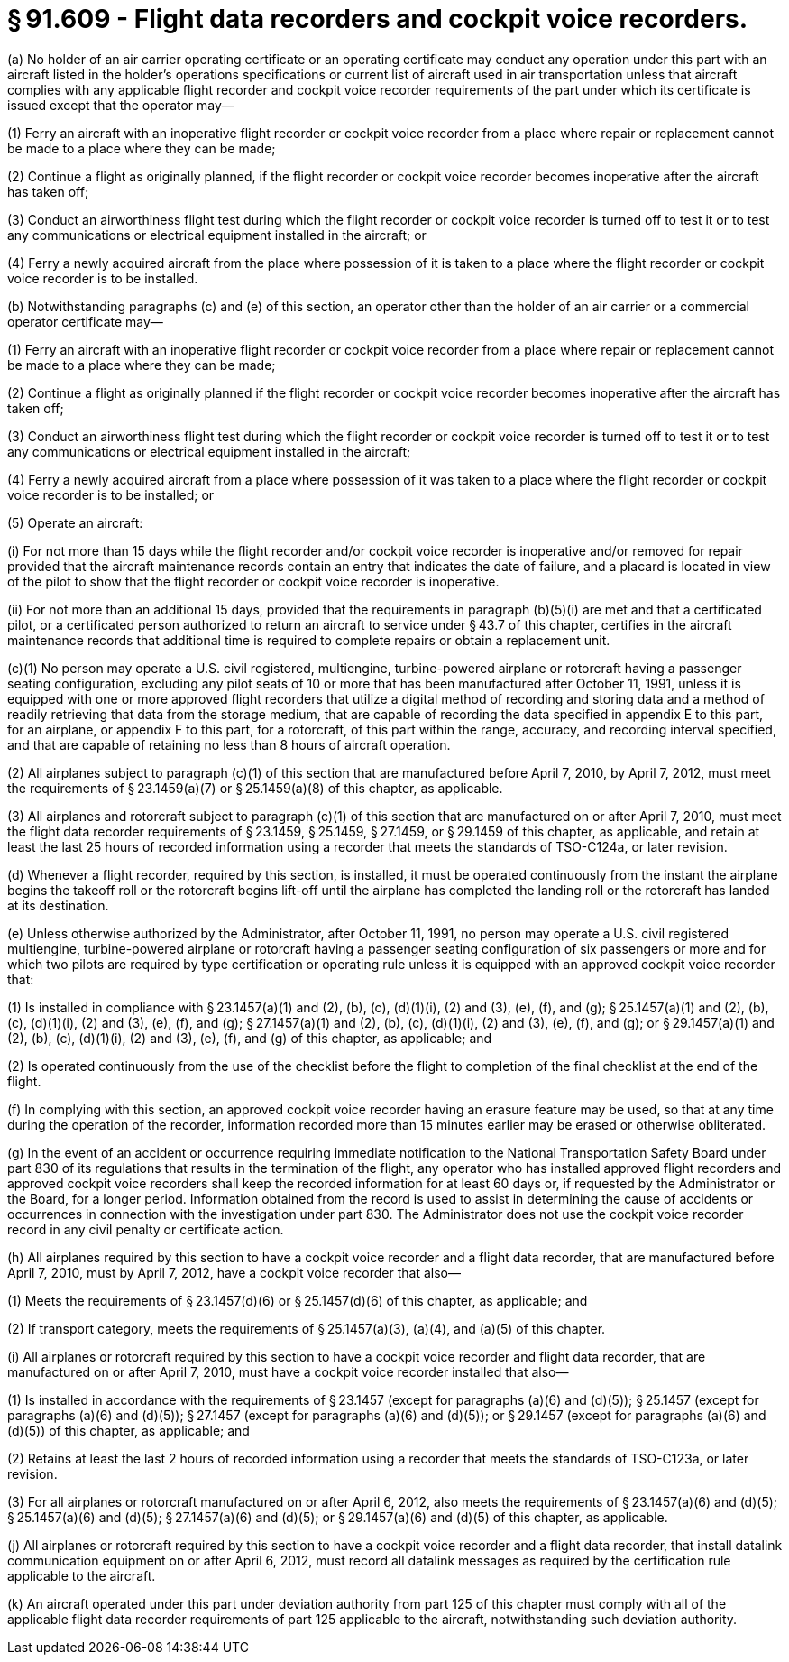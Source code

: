 # § 91.609 - Flight data recorders and cockpit voice recorders.

(a) No holder of an air carrier operating certificate or an operating certificate may conduct any operation under this part with an aircraft listed in the holder's operations specifications or current list of aircraft used in air transportation unless that aircraft complies with any applicable flight recorder and cockpit voice recorder requirements of the part under which its certificate is issued except that the operator may—

(1) Ferry an aircraft with an inoperative flight recorder or cockpit voice recorder from a place where repair or replacement cannot be made to a place where they can be made;

(2) Continue a flight as originally planned, if the flight recorder or cockpit voice recorder becomes inoperative after the aircraft has taken off;

(3) Conduct an airworthiness flight test during which the flight recorder or cockpit voice recorder is turned off to test it or to test any communications or electrical equipment installed in the aircraft; or

(4) Ferry a newly acquired aircraft from the place where possession of it is taken to a place where the flight recorder or cockpit voice recorder is to be installed.

(b) Notwithstanding paragraphs (c) and (e) of this section, an operator other than the holder of an air carrier or a commercial operator certificate may—

(1) Ferry an aircraft with an inoperative flight recorder or cockpit voice recorder from a place where repair or replacement cannot be made to a place where they can be made;

(2) Continue a flight as originally planned if the flight recorder or cockpit voice recorder becomes inoperative after the aircraft has taken off;

(3) Conduct an airworthiness flight test during which the flight recorder or cockpit voice recorder is turned off to test it or to test any communications or electrical equipment installed in the aircraft;

(4) Ferry a newly acquired aircraft from a place where possession of it was taken to a place where the flight recorder or cockpit voice recorder is to be installed; or

(5) Operate an aircraft:

(i) For not more than 15 days while the flight recorder and/or cockpit voice recorder is inoperative and/or removed for repair provided that the aircraft maintenance records contain an entry that indicates the date of failure, and a placard is located in view of the pilot to show that the flight recorder or cockpit voice recorder is inoperative.

(ii) For not more than an additional 15 days, provided that the requirements in paragraph (b)(5)(i) are met and that a certificated pilot, or a certificated person authorized to return an aircraft to service under § 43.7 of this chapter, certifies in the aircraft maintenance records that additional time is required to complete repairs or obtain a replacement unit.

(c)(1) No person may operate a U.S. civil registered, multiengine, turbine-powered airplane or rotorcraft having a passenger seating configuration, excluding any pilot seats of 10 or more that has been manufactured after October 11, 1991, unless it is equipped with one or more approved flight recorders that utilize a digital method of recording and storing data and a method of readily retrieving that data from the storage medium, that are capable of recording the data specified in appendix E to this part, for an airplane, or appendix F to this part, for a rotorcraft, of this part within the range, accuracy, and recording interval specified, and that are capable of retaining no less than 8 hours of aircraft operation.

(2) All airplanes subject to paragraph (c)(1) of this section that are manufactured before April 7, 2010, by April 7, 2012, must meet the requirements of § 23.1459(a)(7) or § 25.1459(a)(8) of this chapter, as applicable.

(3) All airplanes and rotorcraft subject to paragraph (c)(1) of this section that are manufactured on or after April 7, 2010, must meet the flight data recorder requirements of § 23.1459, § 25.1459, § 27.1459, or § 29.1459 of this chapter, as applicable, and retain at least the last 25 hours of recorded information using a recorder that meets the standards of TSO-C124a, or later revision.

(d) Whenever a flight recorder, required by this section, is installed, it must be operated continuously from the instant the airplane begins the takeoff roll or the rotorcraft begins lift-off until the airplane has completed the landing roll or the rotorcraft has landed at its destination.

(e) Unless otherwise authorized by the Administrator, after October 11, 1991, no person may operate a U.S. civil registered multiengine, turbine-powered airplane or rotorcraft having a passenger seating configuration of six passengers or more and for which two pilots are required by type certification or operating rule unless it is equipped with an approved cockpit voice recorder that:

(1) Is installed in compliance with § 23.1457(a)(1) and (2), (b), (c), (d)(1)(i), (2) and (3), (e), (f), and (g); § 25.1457(a)(1) and (2), (b), (c), (d)(1)(i), (2) and (3), (e), (f), and (g); § 27.1457(a)(1) and (2), (b), (c), (d)(1)(i), (2) and (3), (e), (f), and (g); or § 29.1457(a)(1) and (2), (b), (c), (d)(1)(i), (2) and (3), (e), (f), and (g) of this chapter, as applicable; and

(2) Is operated continuously from the use of the checklist before the flight to completion of the final checklist at the end of the flight.

(f) In complying with this section, an approved cockpit voice recorder having an erasure feature may be used, so that at any time during the operation of the recorder, information recorded more than 15 minutes earlier may be erased or otherwise obliterated.

(g) In the event of an accident or occurrence requiring immediate notification to the National Transportation Safety Board under part 830 of its regulations that results in the termination of the flight, any operator who has installed approved flight recorders and approved cockpit voice recorders shall keep the recorded information for at least 60 days or, if requested by the Administrator or the Board, for a longer period. Information obtained from the record is used to assist in determining the cause of accidents or occurrences in connection with the investigation under part 830. The Administrator does not use the cockpit voice recorder record in any civil penalty or certificate action.

(h) All airplanes required by this section to have a cockpit voice recorder and a flight data recorder, that are manufactured before April 7, 2010, must by April 7, 2012, have a cockpit voice recorder that also—

(1) Meets the requirements of § 23.1457(d)(6) or § 25.1457(d)(6) of this chapter, as applicable; and

(2) If transport category, meets the requirements of § 25.1457(a)(3), (a)(4), and (a)(5) of this chapter.

(i) All airplanes or rotorcraft required by this section to have a cockpit voice recorder and flight data recorder, that are manufactured on or after April 7, 2010, must have a cockpit voice recorder installed that also—

(1) Is installed in accordance with the requirements of § 23.1457 (except for paragraphs (a)(6) and (d)(5)); § 25.1457 (except for paragraphs (a)(6) and (d)(5)); § 27.1457 (except for paragraphs (a)(6) and (d)(5)); or § 29.1457 (except for paragraphs (a)(6) and (d)(5)) of this chapter, as applicable; and

(2) Retains at least the last 2 hours of recorded information using a recorder that meets the standards of TSO-C123a, or later revision.

(3) For all airplanes or rotorcraft manufactured on or after April 6, 2012, also meets the requirements of § 23.1457(a)(6) and (d)(5); § 25.1457(a)(6) and (d)(5); § 27.1457(a)(6) and (d)(5); or § 29.1457(a)(6) and (d)(5) of this chapter, as applicable.

(j) All airplanes or rotorcraft required by this section to have a cockpit voice recorder and a flight data recorder, that install datalink communication equipment on or after April 6, 2012, must record all datalink messages as required by the certification rule applicable to the aircraft.

(k) An aircraft operated under this part under deviation authority from part 125 of this chapter must comply with all of the applicable flight data recorder requirements of part 125 applicable to the aircraft, notwithstanding such deviation authority.

